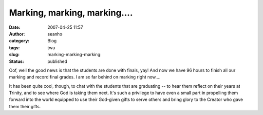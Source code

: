 Marking, marking, marking....
#############################
:date: 2007-04-25 11:57
:author: seanho
:category: Blog
:tags: twu
:slug: marking-marking-marking
:status: published

Oof, well the good news is that the students are done with finals, yay!
And now we have 96 hours to finish all our marking and record final
grades. I am so far behind on marking right now....

It has been quite cool, though, to chat with the students that are
graduating -- to hear them reflect on their years at Trinity, and to see
where God is taking them next. It's such a privilege to have even a
small part in propelling them forward into the world equipped to use
their God-given gifts to serve others and bring glory to the Creator who
gave them their gifts.
